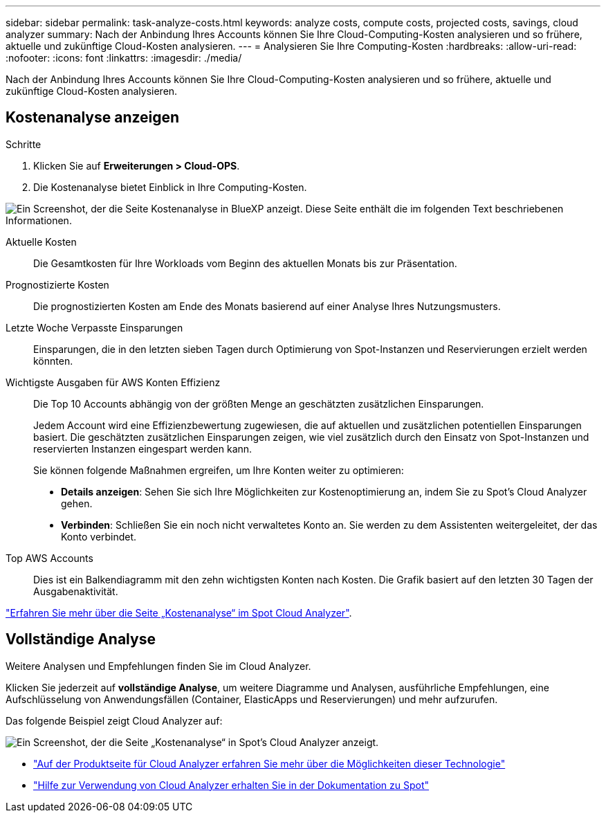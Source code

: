 ---
sidebar: sidebar 
permalink: task-analyze-costs.html 
keywords: analyze costs, compute costs, projected costs, savings, cloud analyzer 
summary: Nach der Anbindung Ihres Accounts können Sie Ihre Cloud-Computing-Kosten analysieren und so frühere, aktuelle und zukünftige Cloud-Kosten analysieren. 
---
= Analysieren Sie Ihre Computing-Kosten
:hardbreaks:
:allow-uri-read: 
:nofooter: 
:icons: font
:linkattrs: 
:imagesdir: ./media/


[role="lead"]
Nach der Anbindung Ihres Accounts können Sie Ihre Cloud-Computing-Kosten analysieren und so frühere, aktuelle und zukünftige Cloud-Kosten analysieren.



== Kostenanalyse anzeigen

.Schritte
. Klicken Sie auf *Erweiterungen > Cloud-OPS*.
. Die Kostenanalyse bietet Einblick in Ihre Computing-Kosten.


image:screenshot_compute_dashboard.gif["Ein Screenshot, der die Seite Kostenanalyse in BlueXP anzeigt. Diese Seite enthält die im folgenden Text beschriebenen Informationen."]

Aktuelle Kosten:: Die Gesamtkosten für Ihre Workloads vom Beginn des aktuellen Monats bis zur Präsentation.
Prognostizierte Kosten:: Die prognostizierten Kosten am Ende des Monats basierend auf einer Analyse Ihres Nutzungsmusters.
Letzte Woche Verpasste Einsparungen:: Einsparungen, die in den letzten sieben Tagen durch Optimierung von Spot-Instanzen und Reservierungen erzielt werden könnten.
Wichtigste Ausgaben für AWS Konten Effizienz:: Die Top 10 Accounts abhängig von der größten Menge an geschätzten zusätzlichen Einsparungen.
+
--
Jedem Account wird eine Effizienzbewertung zugewiesen, die auf aktuellen und zusätzlichen potentiellen Einsparungen basiert. Die geschätzten zusätzlichen Einsparungen zeigen, wie viel zusätzlich durch den Einsatz von Spot-Instanzen und reservierten Instanzen eingespart werden kann.

Sie können folgende Maßnahmen ergreifen, um Ihre Konten weiter zu optimieren:

* *Details anzeigen*: Sehen Sie sich Ihre Möglichkeiten zur Kostenoptimierung an, indem Sie zu Spot's Cloud Analyzer gehen.
* *Verbinden*: Schließen Sie ein noch nicht verwaltetes Konto an. Sie werden zu dem Assistenten weitergeleitet, der das Konto verbindet.


--
Top AWS Accounts:: Dies ist ein Balkendiagramm mit den zehn wichtigsten Konten nach Kosten. Die Grafik basiert auf den letzten 30 Tagen der Ausgabenaktivität.


https://help.spot.io/cloud-analyzer/cost-analysis/["Erfahren Sie mehr über die Seite „Kostenanalyse“ im Spot Cloud Analyzer"^].



== Vollständige Analyse

Weitere Analysen und Empfehlungen finden Sie im Cloud Analyzer.

Klicken Sie jederzeit auf *vollständige Analyse*, um weitere Diagramme und Analysen, ausführliche Empfehlungen, eine Aufschlüsselung von Anwendungsfällen (Container, ElasticApps und Reservierungen) und mehr aufzurufen.

Das folgende Beispiel zeigt Cloud Analyzer auf:

image:screenshot_compute_dashboard_spot.gif["Ein Screenshot, der die Seite „Kostenanalyse“ in Spot's Cloud Analyzer anzeigt."]

* https://spot.io/products/cloud-analyzer/["Auf der Produktseite für Cloud Analyzer erfahren Sie mehr über die Möglichkeiten dieser Technologie"^]
* https://help.spot.io/cloud-analyzer/["Hilfe zur Verwendung von Cloud Analyzer erhalten Sie in der Dokumentation zu Spot"^]

